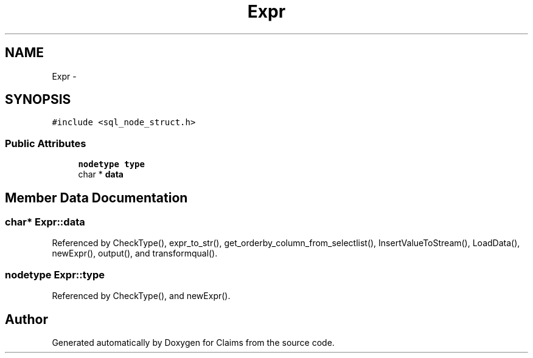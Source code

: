 .TH "Expr" 3 "Thu Nov 12 2015" "Claims" \" -*- nroff -*-
.ad l
.nh
.SH NAME
Expr \- 
.SH SYNOPSIS
.br
.PP
.PP
\fC#include <sql_node_struct\&.h>\fP
.SS "Public Attributes"

.in +1c
.ti -1c
.RI "\fBnodetype\fP \fBtype\fP"
.br
.ti -1c
.RI "char * \fBdata\fP"
.br
.in -1c
.SH "Member Data Documentation"
.PP 
.SS "char* Expr::data"

.PP
Referenced by CheckType(), expr_to_str(), get_orderby_column_from_selectlist(), InsertValueToStream(), LoadData(), newExpr(), output(), and transformqual()\&.
.SS "\fBnodetype\fP Expr::type"

.PP
Referenced by CheckType(), and newExpr()\&.

.SH "Author"
.PP 
Generated automatically by Doxygen for Claims from the source code\&.
